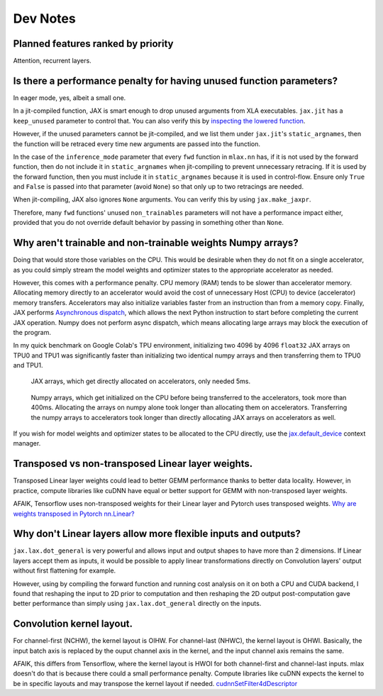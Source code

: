 Dev Notes
==========

Planned features ranked by priority
------------------------------------
Attention, recurrent layers.

Is there a performance penalty for having unused function parameters?
----------------------------------------------------------------------
In eager mode, yes, albeit a small one.

In a jit-compiled function, JAX is smart enough to drop unused arguments from
XLA executables. ``jax.jit`` has a ``keep_unused`` parameter to control that.
You can also verify this by
`inspecting the lowered function <https://jax.readthedocs.io/en/latest/aot.html#inspecting-staged-out-computations>`_.

However, if the unused parameters cannot be jit-compiled, and we list them under
``jax.jit``'s ``static_argnames``, then the function will be retraced every time
new arguments are passed into the function.

In the case of the ``inference_mode`` parameter that every ``fwd`` function in
``mlax.nn`` has, if it is not used by the forward function, then do not include
it in ``static_argnames`` when jit-compiling to prevent unnecessary retracing.
If it is used by the forward function, then you must include it in
``static_argnames`` because it is used in control-flow. Ensure only ``True`` and
``False`` is passed into that parameter (avoid ``None``) so that only up to two
retracings are needed.

When jit-compiling, JAX also ignores ``None`` arguments. You can verify this by
using ``jax.make_jaxpr``.

Therefore, many ``fwd`` functions' unused ``non_trainables`` parameters will not
have a performance impact either, provided that you do not override default
behavior by passing in something other than ``None``.

Why aren't trainable and non-trainable weights Numpy arrays?
------------------------------------------------------------
Doing that would store those variables on the CPU. This would be desirable when
they do not fit on a single accelerator, as you could simply stream the model
weights and optimizer states to the appropriate accelerator as needed.

However, this comes with a performance penalty. CPU memory (RAM) tends to be
slower than accelerator memory. Allocating memory directly to an accelerator
would avoid the cost of unnecessary Host (CPU) to device (accelerator) memory
transfers. Accelerators may also initialize variables faster from an instruction
than from a memory copy. Finally, JAX performs
`Asynchronous dispatch <https://jax.readthedocs.io/en/latest/async_dispatch.html>`_,
which allows the next Python instruction to start before completing the current
JAX operation. Numpy does not perform async dispatch, which means allocating
large arrays may block the execution of the program.

In my quick benchmark on Google Colab's TPU environment, initializing two 4096
by 4096 ``float32`` JAX arrays on TPU0 and TPU1 was significantly faster than
initializing two identical numpy arrays and then transferring them to TPU0 and
TPU1.

.. figure:: images/jax_array_allocation_benchmark.jpg

    JAX arrays, which get directly allocated on accelerators, only needed 5ms.

.. figure:: images/numpy_array_allocation_benchmark.jpg

    Numpy arrays, which get initialized on the CPU before being transferred
    to the accelerators, took more than 400ms. Allocating the arrays on numpy
    alone took longer than allocating them on accelerators. Transferring the
    numpy arrays to accelerators took longer than directly allocating JAX arrays
    on accelerators as well.
    
If you wish for model weights and optimizer states to be allocated to the CPU
directly, use the `jax.default_device <https://jax.readthedocs.io/en/latest/_autosummary/jax.default_device.html>`_
context manager.

Transposed vs non-transposed Linear layer weights.
--------------------------------------------------
Transposed Linear layer weights could lead to better GEMM performance thanks to
better data locality. However, in practice, compute libraries like cuDNN have
equal or better support for GEMM with non-transposed layer weights.

AFAIK, Tensorflow uses non-transposed weights for their Linear layer and Pytorch
uses transposed weights.
`Why are weights transposed in Pytorch nn.Linear? <https://github.com/pytorch/pytorch/issues/2159>`_

Why don't Linear layers allow more flexible inputs and outputs?
-------------------------------------------------------------------
``jax.lax.dot_general`` is very powerful and allows input and output shapes to
have more than 2 dimensions. If Linear layers accept them as inputs, it would be
possible to apply linear transformations directly on Convolution layers' output
without first flattening for example.

However, using by compiling the forward function and running cost analysis on it
on both a CPU and CUDA backend, I found that reshaping the input to 2D prior
to computation and then reshaping the 2D output post-computation gave better
performance than simply using ``jax.lax.dot_general`` directly on the inputs.

Convolution kernel layout.
--------------------------
For channel-first (NCHW), the kernel layout is OIHW. For channel-last (NHWC),
the kernel layout is OHWI. Basically, the input batch axis is replaced by the
ouput channel axis in the kernel, and the input channel axis remains the same.

AFAIK, this differs from Tensorflow, where the kernel layout is HWOI for both
channel-first and channel-last inputs. mlax doesn't do that is because there
could a small performance penalty. Compute libraries like cuDNN expects the
kernel to be in specific layouts and may transpose the kernel layout if needed.
`cudnnSetFilter4dDescriptor <https://docs.nvidia.com/deeplearning/cudnn/api/index.html#cudnnSetFilter4dDescriptor>`_
